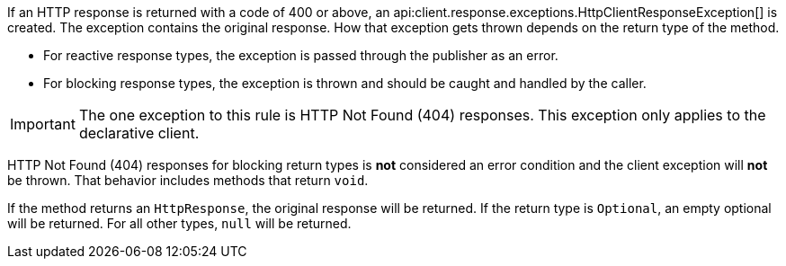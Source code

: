 If an HTTP response is returned with a code of 400 or above, an api:client.response.exceptions.HttpClientResponseException[] is created. The exception contains the original response. How that exception gets thrown depends on the return type of the method.

* For reactive response types, the exception is passed through the publisher as an error.
* For blocking response types, the exception is thrown and should be caught and handled by the caller.

IMPORTANT: The one exception to this rule is HTTP Not Found (404) responses. This exception only applies to the declarative client.

HTTP Not Found (404) responses for blocking return types is *not* considered an error condition and the client exception will *not* be thrown. That behavior includes methods that return `void`.

If the method returns an `HttpResponse`, the original response will be returned. If the return type is `Optional`, an empty optional will be returned. For all other types, `null` will be returned.